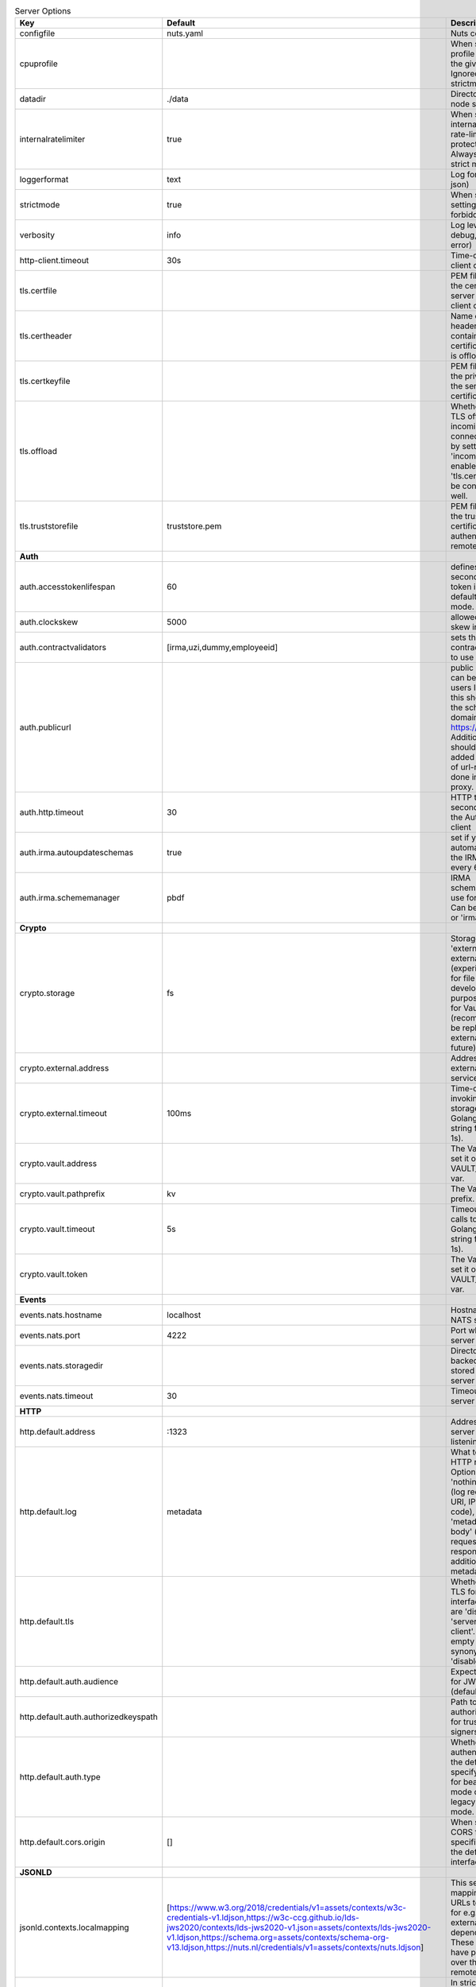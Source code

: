 .. table:: Server Options
    :widths: 20 30 50
    :class: options-table

    ====================================      ===============================================================================================================================================================================================================================================================================================================      ==================================================================================================================================================================================================================================
    Key                                       Default                                                                                                                                                                                                                                                                                                              Description                                                                                                                                                                                                                       
    ====================================      ===============================================================================================================================================================================================================================================================================================================      ==================================================================================================================================================================================================================================
    configfile                                nuts.yaml                                                                                                                                                                                                                                                                                                            Nuts config file                                                                                                                                                                                                                  
    cpuprofile                                                                                                                                                                                                                                                                                                                                                     When set, a CPU profile is written to the given path. Ignored when strictmode is set.                                                                                                                                             
    datadir                                   ./data                                                                                                                                                                                                                                                                                                               Directory where the node stores its files.                                                                                                                                                                                        
    internalratelimiter                       true                                                                                                                                                                                                                                                                                                                 When set, expensive internal calls are rate-limited to protect the network. Always enabled in strict mode.                                                                                                                        
    loggerformat                              text                                                                                                                                                                                                                                                                                                                 Log format (text, json)                                                                                                                                                                                                           
    strictmode                                true                                                                                                                                                                                                                                                                                                                 When set, insecure settings are forbidden.                                                                                                                                                                                        
    verbosity                                 info                                                                                                                                                                                                                                                                                                                 Log level (trace, debug, info, warn, error)                                                                                                                                                                                       
    http-client.timeout                       30s                                                                                                                                                                                                                                                                                                                  Time-out for HTTP client operations                                                                                                                                                                                               
    tls.certfile                                                                                                                                                                                                                                                                                                                                                   PEM file containing the certificate for the server (also used as client certificate).                                                                                                                                             
    tls.certheader                                                                                                                                                                                                                                                                                                                                                 Name of the HTTP header that will contain the client certificate when TLS is offloaded.                                                                                                                                           
    tls.certkeyfile                                                                                                                                                                                                                                                                                                                                                PEM file containing the private key of the server certificate.                                                                                                                                                                    
    tls.offload                                                                                                                                                                                                                                                                                                                                                    Whether to enable TLS offloading for incoming connections. Enable by setting it to 'incoming'. If enabled 'tls.certheader' must be configured as well.                                                                            
    tls.truststorefile                        truststore.pem                                                                                                                                                                                                                                                                                                       PEM file containing the trusted CA certificates for authenticating remote servers.                                                                                                                                                
    **Auth**                                                                                                                                                                                                                                                                                                                                                                                                                                                                                                                                                                                             
    auth.accesstokenlifespan                  60                                                                                                                                                                                                                                                                                                                   defines how long (in seconds) an access token is valid. Uses default in strict mode.                                                                                                                                              
    auth.clockskew                            5000                                                                                                                                                                                                                                                                                                                 allowed JWT Clock skew in milliseconds                                                                                                                                                                                            
    auth.contractvalidators                   [irma,uzi,dummy,employeeid]                                                                                                                                                                                                                                                                                          sets the different contract validators to use                                                                                                                                                                                     
    auth.publicurl                                                                                                                                                                                                                                                                                                                                                 public URL which can be reached by a users IRMA client, this should include the scheme and domain: https://example.com. Additional paths should only be added if some sort of url-rewriting is done in a reverse-proxy.           
    auth.http.timeout                         30                                                                                                                                                                                                                                                                                                                   HTTP timeout (in seconds) used by the Auth API HTTP client                                                                                                                                                                        
    auth.irma.autoupdateschemas               true                                                                                                                                                                                                                                                                                                                 set if you want automatically update the IRMA schemas every 60 minutes.                                                                                                                                                           
    auth.irma.schememanager                   pbdf                                                                                                                                                                                                                                                                                                                 IRMA schemeManager to use for attributes. Can be either 'pbdf' or 'irma-demo'.                                                                                                                                                    
    **Crypto**                                                                                                                                                                                                                                                                                                                                                                                                                                                                                                                                                                                           
    crypto.storage                            fs                                                                                                                                                                                                                                                                                                                   Storage to use, 'external' for an external backend (experimental), 'fs' for file system (for development purposes), 'vaultkv' for Vault KV store (recommended, will be replaced by external backend in future).                   
    crypto.external.address                                                                                                                                                                                                                                                                                                                                        Address of the external storage service.                                                                                                                                                                                          
    crypto.external.timeout                   100ms                                                                                                                                                                                                                                                                                                                Time-out when invoking the external storage backend, in Golang time.Duration string format (e.g. 1s).                                                                                                                             
    crypto.vault.address                                                                                                                                                                                                                                                                                                                                           The Vault address. If set it overwrites the VAULT_ADDR env var.                                                                                                                                                                   
    crypto.vault.pathprefix                   kv                                                                                                                                                                                                                                                                                                                   The Vault path prefix.                                                                                                                                                                                                            
    crypto.vault.timeout                      5s                                                                                                                                                                                                                                                                                                                   Timeout of client calls to Vault, in Golang time.Duration string format (e.g. 1s).                                                                                                                                                
    crypto.vault.token                                                                                                                                                                                                                                                                                                                                             The Vault token. If set it overwrites the VAULT_TOKEN env var.                                                                                                                                                                    
    **Events**                                                                                                                                                                                                                                                                                                                                                                                                                                                                                                                                                                                           
    events.nats.hostname                      localhost                                                                                                                                                                                                                                                                                                            Hostname for the NATS server                                                                                                                                                                                                      
    events.nats.port                          4222                                                                                                                                                                                                                                                                                                                 Port where the NATS server listens on                                                                                                                                                                                             
    events.nats.storagedir                                                                                                                                                                                                                                                                                                                                         Directory where file-backed streams are stored in the NATS server                                                                                                                                                                 
    events.nats.timeout                       30                                                                                                                                                                                                                                                                                                                   Timeout for NATS server operations                                                                                                                                                                                                
    **HTTP**                                                                                                                                                                                                                                                                                                                                                                                                                                                                                                                                                                                             
    http.default.address                      \:1323                                                                                                                                                                                                                                                                                                                Address and port the server will be listening to                                                                                                                                                                                  
    http.default.log                          metadata                                                                                                                                                                                                                                                                                                             What to log about HTTP requests. Options are 'nothing', 'metadata' (log request method, URI, IP and response code), and 'metadata-and-body' (log the request and response body, in addition to the metadata).                     
    http.default.tls                                                                                                                                                                                                                                                                                                                                               Whether to enable TLS for the default interface, options are 'disabled', 'server', 'server-client'. Leaving it empty is synonymous to 'disabled',                                                                                 
    http.default.auth.audience                                                                                                                                                                                                                                                                                                                                     Expected audience for JWT tokens (default: hostname)                                                                                                                                                                              
    http.default.auth.authorizedkeyspath                                                                                                                                                                                                                                                                                                                           Path to an authorized_keys file for trusted JWT signers                                                                                                                                                                           
    http.default.auth.type                                                                                                                                                                                                                                                                                                                                         Whether to enable authentication for the default interface, specify 'token_v2' for bearer token mode or 'token' for legacy bearer token mode.                                                                                     
    http.default.cors.origin                  []                                                                                                                                                                                                                                                                                                                   When set, enables CORS from the specified origins on the default HTTP interface.                                                                                                                                                  
    **JSONLD**                                                                                                                                                                                                                                                                                                                                                                                                                                                                                                                                                                                           
    jsonld.contexts.localmapping              [https://www.w3.org/2018/credentials/v1=assets/contexts/w3c-credentials-v1.ldjson,https://w3c-ccg.github.io/lds-jws2020/contexts/lds-jws2020-v1.json=assets/contexts/lds-jws2020-v1.ldjson,https://schema.org=assets/contexts/schema-org-v13.ldjson,https://nuts.nl/credentials/v1=assets/contexts/nuts.ldjson]      This setting allows mapping external URLs to local files for e.g. preventing external dependencies. These mappings have precedence over those in remoteallowlist.                                                                 
    jsonld.contexts.remoteallowlist           [https://schema.org,https://www.w3.org/2018/credentials/v1,https://w3c-ccg.github.io/lds-jws2020/contexts/lds-jws2020-v1.json]                                                                                                                                                                                       In strict mode, fetching external JSON-LD contexts is not allowed except for context-URLs listed here.                                                                                                                            
    **Network**                                                                                                                                                                                                                                                                                                                                                                                                                                                                                                                                                                                          
    network.bootstrapnodes                    []                                                                                                                                                                                                                                                                                                                   List of bootstrap nodes ('<host>:<port>') which the node initially connect to.                                                                                                                                                    
    network.connectiontimeout                 5000                                                                                                                                                                                                                                                                                                                 Timeout before an outbound connection attempt times out (in milliseconds).                                                                                                                                                        
    network.enablediscovery                   true                                                                                                                                                                                                                                                                                                                 Whether to enable automatic connecting to other nodes.                                                                                                                                                                            
    network.enabletls                         true                                                                                                                                                                                                                                                                                                                 Whether to enable TLS for gRPC connections, which can be disabled for demo/development purposes. It is NOT meant for TLS offloading (see 'tls.offload'). Disabling TLS is not allowed in strict-mode.                             
    network.grpcaddr                          \:5555                                                                                                                                                                                                                                                                                                                Local address for gRPC to listen on. If empty the gRPC server won't be started and other nodes will not be able to connect to this node (outbound connections can still be made).                                                 
    network.maxbackoff                        24h0m0s                                                                                                                                                                                                                                                                                                              Maximum between outbound connections attempts to unresponsive nodes (in Golang duration format, e.g. '1h', '30m').                                                                                                                
    network.nodedid                                                                                                                                                                                                                                                                                                                                                Specifies the DID of the organization that operates this node, typically a vendor for EPD software. It is used to identify the node on the network. If the DID document does not exist of is deactivated, the node will not start.
    network.protocols                         []                                                                                                                                                                                                                                                                                                                   Specifies the list of network protocols to enable on the server. They are specified by version (1, 2). If not set, all protocols are enabled.                                                                                     
    network.v2.diagnosticsinterval            5000                                                                                                                                                                                                                                                                                                                 Interval (in milliseconds) that specifies how often the node should broadcast its diagnostic information to other nodes (specify 0 to disable).                                                                                   
    network.v2.gossipinterval                 5000                                                                                                                                                                                                                                                                                                                 Interval (in milliseconds) that specifies how often the node should gossip its new hashes to other nodes.                                                                                                                         
    **PKI**                                                                                                                                                                                                                                                                                                                                                                                                                                                                                                                                                                                              
    pki.maxupdatefailhours                    4                                                                                                                                                                                                                                                                                                                    Maximum number of hours that a denylist update can fail                                                                                                                                                                           
    pki.softfail                              true                                                                                                                                                                                                                                                                                                                 Do not reject certificates if their revocation status cannot be established when softfail is true                                                                                                                                 
    **Storage**                                                                                                                                                                                                                                                                                                                                                                                                                                                                                                                                                                                          
    storage.bbolt.backup.directory                                                                                                                                                                                                                                                                                                                                 Target directory for BBolt database backups.                                                                                                                                                                                      
    storage.bbolt.backup.interval             0s                                                                                                                                                                                                                                                                                                                   Interval, formatted as Golang duration (e.g. 10m, 1h) at which BBolt database backups will be performed.                                                                                                                          
    storage.redis.address                                                                                                                                                                                                                                                                                                                                          Redis database server address. This can be a simple 'host:port' or a Redis connection URL with scheme, auth and other options.                                                                                                    
    storage.redis.database                                                                                                                                                                                                                                                                                                                                         Redis database name, which is used as prefix every key. Can be used to have multiple instances use the same Redis instance.                                                                                                       
    storage.redis.password                                                                                                                                                                                                                                                                                                                                         Redis database password. If set, it overrides the username in the connection URL.                                                                                                                                                 
    storage.redis.username                                                                                                                                                                                                                                                                                                                                         Redis database username. If set, it overrides the username in the connection URL.                                                                                                                                                 
    storage.redis.sentinel.master                                                                                                                                                                                                                                                                                                                                  Name of the Redis Sentinel master. Setting this property enables Redis Sentinel.                                                                                                                                                  
    storage.redis.sentinel.nodes              []                                                                                                                                                                                                                                                                                                                   Addresses of the Redis Sentinels to connect to initially. Setting this property enables Redis Sentinel.                                                                                                                           
    storage.redis.sentinel.password                                                                                                                                                                                                                                                                                                                                Password for authenticating to Redis Sentinels.                                                                                                                                                                                   
    storage.redis.sentinel.username                                                                                                                                                                                                                                                                                                                                Username for authenticating to Redis Sentinels.                                                                                                                                                                                   
    storage.redis.tls.truststorefile                                                                                                                                                                                                                                                                                                                               PEM file containing the trusted CA certificate(s) for authenticating remote Redis servers. Can only be used when connecting over TLS (use 'rediss://' as scheme in address).                                                      
    **VCR**                                                                                                                                                                                                                                                                                                                                                                                                                                                                                                                                                                                              
    vcr.oidc4vci.enabled                      false                                                                                                                                                                                                                                                                                                                Enable issuing and receiving credentials over OIDC4VCI (experimental).                                                                                                                                                            
    ====================================      ===============================================================================================================================================================================================================================================================================================================      ==================================================================================================================================================================================================================================
